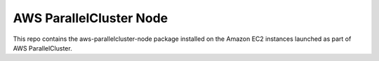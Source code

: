 ========================
AWS ParallelCluster Node
========================

|Build Status| |Version|

.. |Build Status| image:: https://travis-ci.org/aws/aws-parallelcluster-node.png?branch=develop
    :target: https://travis-ci.org/aws/aws-parallelcluster-node/
    :alt: Build Status
.. |Version| image:: https://badge.fury.io/py/aws-parallelcluster-node.png
    :target: https://badge.fury.io/py/aws-parallelcluster-node

This repo contains the aws-parallelcluster-node package installed on the Amazon EC2 instances launched
as part of AWS ParallelCluster.
